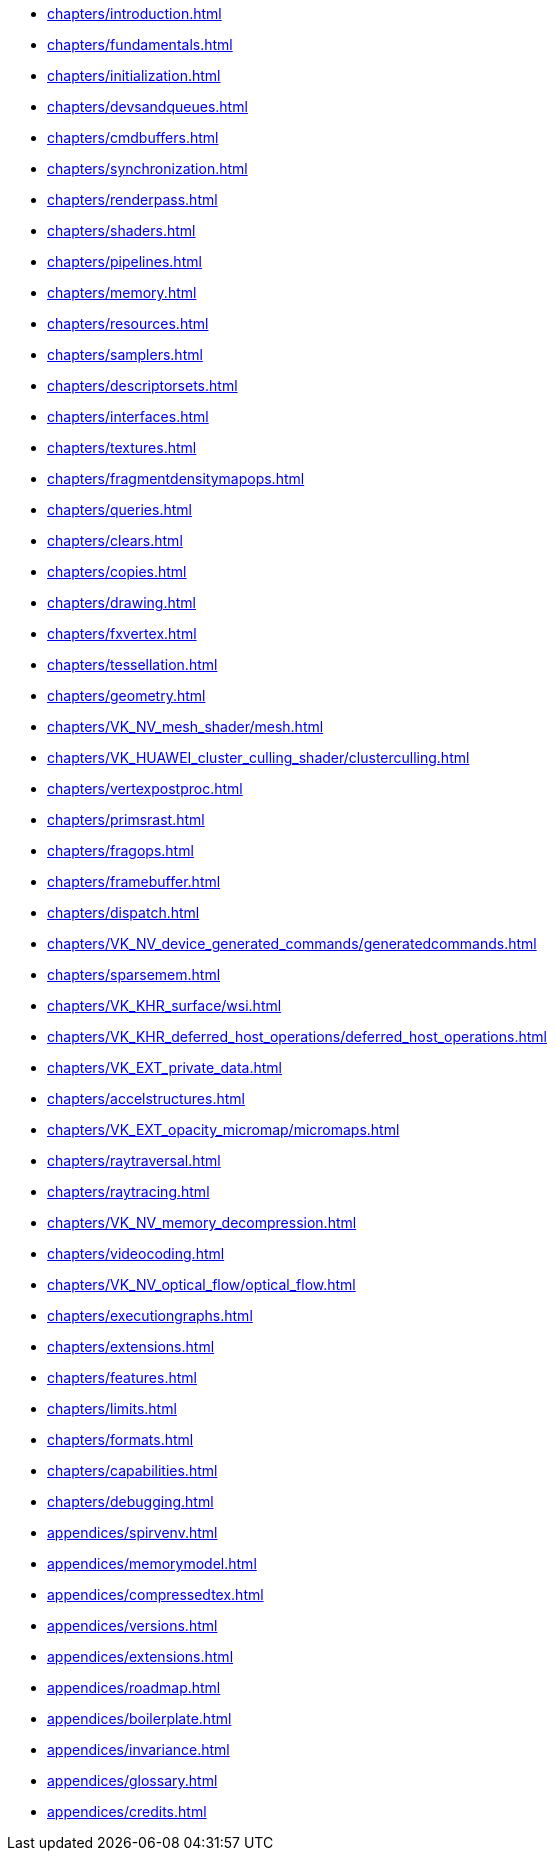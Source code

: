 // Copyright 2022-2024 The Khronos Group Inc.
// SPDX-License-Identifier: CC-BY-4.0

// Navigation page for Vulkan spec in Antora

// This corresponds to ../vkspec.adoc - each top-level chapter is referenced
// below in the same order

:test: 0
ifeval::["{test}"=="0"]
* xref:chapters/introduction.adoc[]
* xref:chapters/fundamentals.adoc[]
* xref:chapters/initialization.adoc[]
* xref:chapters/devsandqueues.adoc[]
* xref:chapters/cmdbuffers.adoc[]
* xref:chapters/synchronization.adoc[]
* xref:chapters/renderpass.adoc[]
* xref:chapters/shaders.adoc[]
* xref:chapters/pipelines.adoc[]
* xref:chapters/memory.adoc[]
* xref:chapters/resources.adoc[]
* xref:chapters/samplers.adoc[]
* xref:chapters/descriptorsets.adoc[]
* xref:chapters/interfaces.adoc[]
* xref:chapters/textures.adoc[]
* xref:chapters/fragmentdensitymapops.adoc[]
* xref:chapters/queries.adoc[]
* xref:chapters/clears.adoc[]
* xref:chapters/copies.adoc[]
* xref:chapters/drawing.adoc[]
* xref:chapters/fxvertex.adoc[]
* xref:chapters/tessellation.adoc[]
* xref:chapters/geometry.adoc[]
* xref:chapters/VK_NV_mesh_shader/mesh.adoc[]
* xref:chapters/VK_HUAWEI_cluster_culling_shader/clusterculling.adoc[]
* xref:chapters/vertexpostproc.adoc[]
* xref:chapters/primsrast.adoc[]
* xref:chapters/fragops.adoc[]
* xref:chapters/framebuffer.adoc[]
* xref:chapters/dispatch.adoc[]
* xref:chapters/VK_NV_device_generated_commands/generatedcommands.adoc[]
* xref:chapters/sparsemem.adoc[]
* xref:chapters/VK_KHR_surface/wsi.adoc[]
* xref:chapters/VK_KHR_deferred_host_operations/deferred_host_operations.adoc[]
* xref:chapters/VK_EXT_private_data.adoc[]
* xref:chapters/accelstructures.adoc[]
* xref:chapters/VK_EXT_opacity_micromap/micromaps.adoc[]
* xref:chapters/raytraversal.adoc[]
* xref:chapters/raytracing.adoc[]
* xref:chapters/VK_NV_memory_decompression.adoc[]
* xref:chapters/videocoding.adoc[]
* xref:chapters/VK_NV_optical_flow/optical_flow.adoc[]
* xref:chapters/executiongraphs.adoc[]
* xref:chapters/extensions.adoc[]
* xref:chapters/features.adoc[]
* xref:chapters/limits.adoc[]
* xref:chapters/formats.adoc[]
* xref:chapters/capabilities.adoc[]
* xref:chapters/debugging.adoc[]
* xref:appendices/spirvenv.adoc[]
* xref:appendices/memorymodel.adoc[]
* xref:appendices/compressedtex.adoc[]
* xref:appendices/versions.adoc[]
* xref:appendices/extensions.adoc[]
* xref:appendices/roadmap.adoc[]
* xref:appendices/boilerplate.adoc[]
* xref:appendices/invariance.adoc[]
* xref:appendices/glossary.adoc[]
* xref:appendices/credits.adoc[]
endif::[]

ifeval::["{test}"=="1"]
// * xref:appendices/extensions.adoc[]
* xref:appendices/memorymodel.adoc[]
endif::[]
